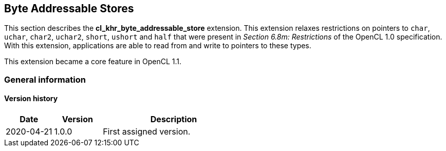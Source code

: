 // Copyright 2017-2021 The Khronos Group. This work is licensed under a
// Creative Commons Attribution 4.0 International License; see
// http://creativecommons.org/licenses/by/4.0/

[[cl_khr_byte_addressable_store]]
== Byte Addressable Stores

This section describes the *cl_khr_byte_addressable_store* extension.
This extension relaxes restrictions on pointers to `char`, `uchar`, `char2`, `uchar2`, `short`, `ushort` and `half` that were present in _Section 6.8m: Restrictions_ of the OpenCL 1.0 specification.
With this extension, applications are able to read from and write to pointers to these types.

This extension became a core feature in OpenCL 1.1.

=== General information

==== Version history

[cols="1,1,3",options="header",]
|====
| *Date*     | *Version* | *Description*
| 2020-04-21 | 1.0.0     | First assigned version.
|====
